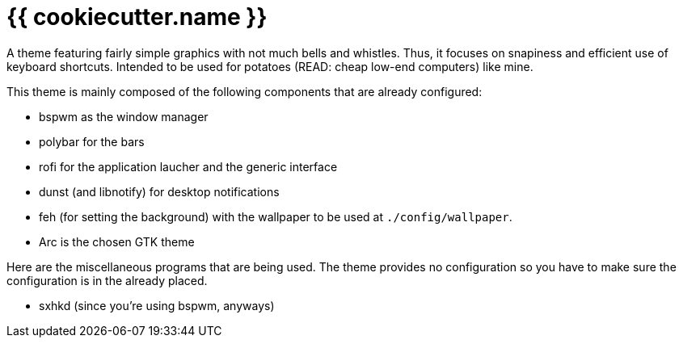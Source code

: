 = {{ cookiecutter.name }}

A theme featuring fairly simple graphics with not much bells and whistles.
Thus, it focuses on snapiness and efficient use of keyboard shortcuts.
Intended to be used for potatoes (READ: cheap low-end computers) like mine.

This theme is mainly composed of the following components that are already configured:

- bspwm as the window manager
- polybar for the bars
- rofi for the application laucher and the generic interface
- dunst (and libnotify) for desktop notifications
- feh (for setting the background) with the wallpaper to be used at `./config/wallpaper`.
- Arc is the chosen GTK theme

Here are the miscellaneous programs that are being used.
The theme provides no configuration so you have to make sure the configuration is in the already placed.

- sxhkd (since you're using bspwm, anyways)


